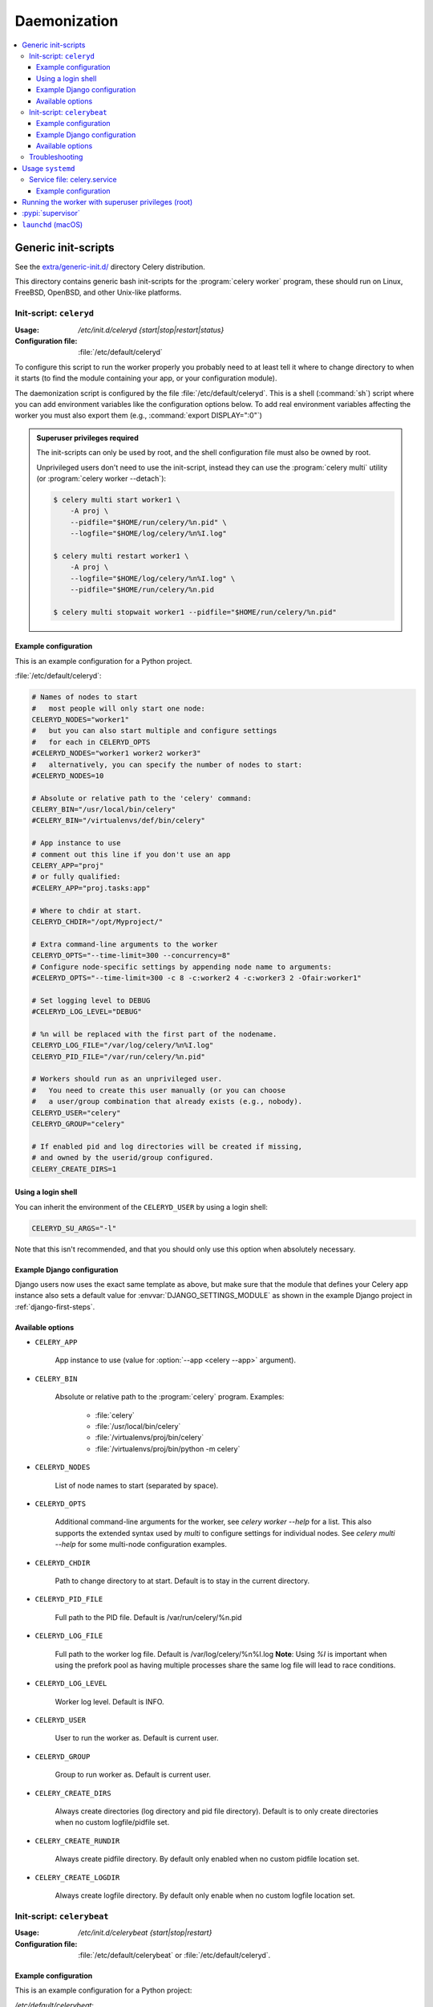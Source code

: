 .. _daemonizing:

======================================================================
  Daemonization
======================================================================

.. contents::
    :local:


.. _daemon-generic:

Generic init-scripts
======================================================================

See the `extra/generic-init.d/`_ directory Celery distribution.

This directory contains generic bash init-scripts for the
:program:`celery worker` program,
these should run on Linux, FreeBSD, OpenBSD, and other Unix-like platforms.

.. _`extra/generic-init.d/`:
    https://github.com/celery/celery/tree/3.1/extra/generic-init.d/

.. _generic-initd-celeryd:

Init-script: ``celeryd``
----------------------------------------------------------------------

:Usage: `/etc/init.d/celeryd {start|stop|restart|status}`
:Configuration file: :file:`/etc/default/celeryd`

To configure this script to run the worker properly you probably need to at least
tell it where to change
directory to when it starts (to find the module containing your app, or your
configuration module).

The daemonization script is configured by the file :file:`/etc/default/celeryd`.
This is a shell (:command:`sh`) script where you can add environment variables like
the configuration options below.  To add real environment variables affecting
the worker you must also export them (e.g., :command:`export DISPLAY=":0"`)

.. Admonition:: Superuser privileges required

    The init-scripts can only be used by root,
    and the shell configuration file must also be owned by root.

    Unprivileged users don't need to use the init-script,
    instead they can use the :program:`celery multi` utility (or
    :program:`celery worker --detach`):

    .. code-block:: console

        $ celery multi start worker1 \
            -A proj \
            --pidfile="$HOME/run/celery/%n.pid" \
            --logfile="$HOME/log/celery/%n%I.log"

        $ celery multi restart worker1 \
            -A proj \
            --logfile="$HOME/log/celery/%n%I.log" \
            --pidfile="$HOME/run/celery/%n.pid

        $ celery multi stopwait worker1 --pidfile="$HOME/run/celery/%n.pid"

.. _generic-initd-celeryd-example:

Example configuration
~~~~~~~~~~~~~~~~~~~~~~~~~~~~~~~~~~~~~~~~~~~~~~~~~~~~~~~~~~~~~~~~~~~~~~

This is an example configuration for a Python project.

:file:`/etc/default/celeryd`:

.. code-block:: bash

    # Names of nodes to start
    #   most people will only start one node:
    CELERYD_NODES="worker1"
    #   but you can also start multiple and configure settings
    #   for each in CELERYD_OPTS
    #CELERYD_NODES="worker1 worker2 worker3"
    #   alternatively, you can specify the number of nodes to start:
    #CELERYD_NODES=10

    # Absolute or relative path to the 'celery' command:
    CELERY_BIN="/usr/local/bin/celery"
    #CELERY_BIN="/virtualenvs/def/bin/celery"

    # App instance to use
    # comment out this line if you don't use an app
    CELERY_APP="proj"
    # or fully qualified:
    #CELERY_APP="proj.tasks:app"

    # Where to chdir at start.
    CELERYD_CHDIR="/opt/Myproject/"

    # Extra command-line arguments to the worker
    CELERYD_OPTS="--time-limit=300 --concurrency=8"
    # Configure node-specific settings by appending node name to arguments:
    #CELERYD_OPTS="--time-limit=300 -c 8 -c:worker2 4 -c:worker3 2 -Ofair:worker1"

    # Set logging level to DEBUG
    #CELERYD_LOG_LEVEL="DEBUG"

    # %n will be replaced with the first part of the nodename.
    CELERYD_LOG_FILE="/var/log/celery/%n%I.log"
    CELERYD_PID_FILE="/var/run/celery/%n.pid"

    # Workers should run as an unprivileged user.
    #   You need to create this user manually (or you can choose
    #   a user/group combination that already exists (e.g., nobody).
    CELERYD_USER="celery"
    CELERYD_GROUP="celery"

    # If enabled pid and log directories will be created if missing,
    # and owned by the userid/group configured.
    CELERY_CREATE_DIRS=1

Using a login shell
~~~~~~~~~~~~~~~~~~~~~~~~~~~~~~~~~~~~~~~~~~~~~~~~~~~~~~~~~~~~~~~~~~~~~~

You can inherit the environment of the ``CELERYD_USER`` by using a login
shell:

.. code-block:: bash

    CELERYD_SU_ARGS="-l"

Note that this isn't recommended, and that you should only use this option
when absolutely necessary.

.. _generic-initd-celeryd-django-example:

Example Django configuration
~~~~~~~~~~~~~~~~~~~~~~~~~~~~~~~~~~~~~~~~~~~~~~~~~~~~~~~~~~~~~~~~~~~~~~

Django users now uses the exact same template as above,
but make sure that the module that defines your Celery app instance
also sets a default value for :envvar:`DJANGO_SETTINGS_MODULE`
as shown in the example Django project in :ref:`django-first-steps`.

.. _generic-initd-celeryd-options:

Available options
~~~~~~~~~~~~~~~~~~~~~~~~~~~~~~~~~~~~~~~~~~~~~~~~~~~~~~~~~~~~~~~~~~~~~~

* ``CELERY_APP``

    App instance to use (value for :option:`--app <celery --app>` argument).

* ``CELERY_BIN``

    Absolute or relative path to the :program:`celery` program.
    Examples:

        * :file:`celery`
        * :file:`/usr/local/bin/celery`
        * :file:`/virtualenvs/proj/bin/celery`
        * :file:`/virtualenvs/proj/bin/python -m celery`

* ``CELERYD_NODES``

    List of node names to start (separated by space).

* ``CELERYD_OPTS``

    Additional command-line arguments for the worker, see
    `celery worker --help` for a list. This also supports the extended
    syntax used by `multi` to configure settings for individual nodes.
    See `celery multi --help` for some multi-node configuration examples.

* ``CELERYD_CHDIR``

    Path to change directory to at start. Default is to stay in the current
    directory.

* ``CELERYD_PID_FILE``

    Full path to the PID file. Default is /var/run/celery/%n.pid

* ``CELERYD_LOG_FILE``

    Full path to the worker log file. Default is /var/log/celery/%n%I.log
    **Note**: Using `%I` is important when using the prefork pool as having
    multiple processes share the same log file will lead to race conditions.

* ``CELERYD_LOG_LEVEL``

    Worker log level. Default is INFO.

* ``CELERYD_USER``

    User to run the worker as. Default is current user.

* ``CELERYD_GROUP``

    Group to run worker as. Default is current user.

* ``CELERY_CREATE_DIRS``

    Always create directories (log directory and pid file directory).
    Default is to only create directories when no custom logfile/pidfile set.

* ``CELERY_CREATE_RUNDIR``

    Always create pidfile directory. By default only enabled when no custom
    pidfile location set.

* ``CELERY_CREATE_LOGDIR``

    Always create logfile directory. By default only enable when no custom
    logfile location set.

.. _generic-initd-celerybeat:

Init-script: ``celerybeat``
----------------------------------------------------------------------
:Usage: `/etc/init.d/celerybeat {start|stop|restart}`
:Configuration file: :file:`/etc/default/celerybeat` or
                     :file:`/etc/default/celeryd`.

.. _generic-initd-celerybeat-example:

Example configuration
~~~~~~~~~~~~~~~~~~~~~~~~~~~~~~~~~~~~~~~~~~~~~~~~~~~~~~~~~~~~~~~~~~~~~~

This is an example configuration for a Python project:

`/etc/default/celerybeat`:

.. code-block:: bash

    # Absolute or relative path to the 'celery' command:
    CELERY_BIN="/usr/local/bin/celery"
    #CELERY_BIN="/virtualenvs/def/bin/celery"

    # App instance to use
    # comment out this line if you don't use an app
    CELERY_APP="proj"
    # or fully qualified:
    #CELERY_APP="proj.tasks:app"

    # Where to chdir at start.
    CELERYBEAT_CHDIR="/opt/Myproject/"

    # Extra arguments to celerybeat
    CELERYBEAT_OPTS="--schedule=/var/run/celery/celerybeat-schedule"

.. _generic-initd-celerybeat-django-example:

Example Django configuration
~~~~~~~~~~~~~~~~~~~~~~~~~~~~~~~~~~~~~~~~~~~~~~~~~~~~~~~~~~~~~~~~~~~~~~

You should use the same template as above, but make sure the
``DJANGO_SETTINGS_MODULE`` variable is set (and exported), and that
``CELERYD_CHDIR`` is set to the projects directory:

.. code-block:: bash

    export DJANGO_SETTINGS_MODULE="settings"

    CELERYD_CHDIR="/opt/MyProject"
.. _generic-initd-celerybeat-options:

Available options
~~~~~~~~~~~~~~~~~~~~~~~~~~~~~~~~~~~~~~~~~~~~~~~~~~~~~~~~~~~~~~~~~~~~~~

* ``CELERY_APP``

    App instance to use (value for :option:`--app <celery --app>` argument).

* ``CELERYBEAT_OPTS``

    Additional arguments to :program:`celery beat`, see
    :command:`celery beat --help` for a list of available options.

* ``CELERYBEAT_PID_FILE``

    Full path to the PID file. Default is :file:`/var/run/celeryd.pid`.

* ``CELERYBEAT_LOG_FILE``

    Full path to the log file. Default is :file:`/var/log/celeryd.log`.

* ``CELERYBEAT_LOG_LEVEL``

    Log level to use. Default is ``INFO``.

* ``CELERYBEAT_USER``

    User to run beat as. Default is the current user.

* ``CELERYBEAT_GROUP``

    Group to run beat as. Default is the current user.

* ``CELERY_CREATE_DIRS``

    Always create directories (log directory and pid file directory).
    Default is to only create directories when no custom logfile/pidfile set.

* ``CELERY_CREATE_RUNDIR``

    Always create pidfile directory. By default only enabled when no custom
    pidfile location set.

* ``CELERY_CREATE_LOGDIR``

    Always create logfile directory. By default only enable when no custom
    logfile location set.

.. _generic-initd-troubleshooting:

Troubleshooting
----------------------------------------------------------------------

If you can't get the init-scripts to work, you should try running
them in *verbose mode*:

.. code-block:: console

    # sh -x /etc/init.d/celeryd start

This can reveal hints as to why the service won't start.

If the worker starts with *"OK"* but exits almost immediately afterwards
and there's no evidence in the log file, then there's probably an error
but as the daemons standard outputs are already closed you'll
not be able to see them anywhere. For this situation you can use
the :envvar:`C_FAKEFORK` environment variable to skip the
daemonization step:

.. code-block:: console

    # C_FAKEFORK=1 sh -x /etc/init.d/celeryd start


and now you should be able to see the errors.

Commonly such errors are caused by insufficient permissions
to read from, or write to a file, and also by syntax errors
in configuration modules, user modules, third-party libraries,
or even from Celery itself (if you've found a bug you
should :ref:`report it <reporting-bugs>`).


.. _daemon-systemd-generic:

Usage ``systemd``
======================================================================

* `extra/systemd/`_

.. _`extra/systemd/`:
    https://github.com/celery/celery/tree/3.1/extra/systemd/

.. _generic-systemd-celery:

:Usage: `systemctl {start|stop|restart|status} celery.service`
:Configuration file: /etc/conf.d/celery

Service file: celery.service
----------------------------------------------------------------------

This is an example systemd file:

:file:`/etc/systemd/system/celery.service`:

.. code-block:: bash

  [Unit]
  Description=Celery Service
  After=network.target

  [Service]
  Type=forking
  User=celery
  Group=celery
  EnvironmentFile=-/etc/conf.d/celery
  WorkingDirectory=/opt/celery
  ExecStart=/bin/sh '${CELERY_BIN} multi start $CELERYD_NODES \
    -A $CELERY_APP --logfile=${CELERYD_LOG_FILE} \
    --pidfile=${CELERYD_PID_FILE} $CELERYD_OPTS'
  ExecStop=/bin/sh '${CELERY_BIN} multi stopwait $CELERYD_NODES \
    --pidfile=${CELERYD_PID_FILE}'
  ExecReload=/bin/sh '${CELERY_BIN} multi restart $CELERYD_NODES \
    -A $CELERY_APP --pidfile=${CELERYD_PID_FILE} --logfile=${CELERYD_LOG_FILE} \
    --loglevel="${CELERYD_LOG_LEVEL}" $CELERYD_OPTS'

  [Install]
  WantedBy=multi-user.target

Once you've put that file in :file:`/etc/systemd/system`, you should run
:command:`systemctl daemon-reload` in order that Systemd acknowledges that file.
You should also run that command each time you modify it.

To configure user, group, :command:`chdir` change settings:
``User``, ``Group``, and ``WorkingDirectory`` defined in
:file:`/etc/systemd/system/celery.service`.

You can also use systemd-tmpfiles in order to create working directories (for logs and pid).

:file: `/etc/tmpfiles.d/celery.conf`

.. code-block:: bash

  d /var/run/celery 0755 celery celery -
  d /var/log/celery 0755 celery celery -


.. _generic-systemd-celery-example:

Example configuration
~~~~~~~~~~~~~~~~~~~~~~~~~~~~~~~~~~~~~~~~~~~~~~~~~~~~~~~~~~~~~~~~~~~~~~

This is an example configuration for a Python project:

:file:`/etc/conf.d/celery`:

.. code-block:: bash

    # Name of nodes to start
    # here we have a single node
    CELERYD_NODES="w1"
    # or we could have three nodes:
    #CELERYD_NODES="w1 w2 w3"

    # Absolute or relative path to the 'celery' command:
    CELERY_BIN="/usr/local/bin/celery"
    #CELERY_BIN="/virtualenvs/def/bin/celery"

    # How to call manage.py
    CELERYD_MULTI="multi"

    # Extra command-line arguments to the worker
    CELERYD_OPTS="--time-limit=300 --concurrency=8"

    # - %n will be replaced with the first part of the nodename.
    # - %I will be replaced with the current child process index
    #   and is important when using the prefork pool to avoid race conditions.
    CELERYD_LOG_FILE="/var/log/celery/%n%I.log"
    CELERYD_PID_FILE="/var/run/celery/%n.pid"

Running the worker with superuser privileges (root)
======================================================================

Running the worker with superuser privileges is a very dangerous practice.
There should always be a workaround to avoid running as root. Celery may
run arbitrary code in messages serialized with pickle - this is dangerous,
especially when run as root.

By default Celery won't run workers as root. The associated error
message may not be visible in the logs but may be seen if :envvar:`C_FAKEFORK`
is used.

To force Celery to run workers as root use :envvar:`C_FORCE_ROOT`.

When running as root without :envvar:`C_FORCE_ROOT` the worker will
appear to start with *"OK"* but exit immediately after with no apparent
errors. This problem may appear when running the project in a new development
or production environment (inadvertently) as root.

.. _daemon-supervisord:

:pypi:`supervisor`
======================================================================

* `extra/supervisord/`_

.. _`extra/supervisord/`:
    https://github.com/celery/celery/tree/master/extra/supervisord/

.. _daemon-launchd:

``launchd`` (macOS)
======================================================================

* `extra/macOS`_

.. _`extra/macOS`:
    https://github.com/celery/celery/tree/master/extra/macOS/
